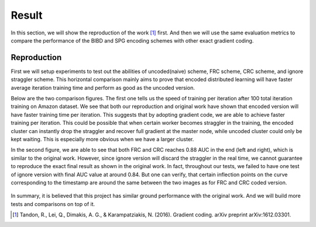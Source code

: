 Result
======
In this section, we will show the reproduction of the work [1]_ first. And then we will use the same evaluation
metrics to compare the performance of the BIBD and SPG encoding schemes with other exact gradient coding.


Reproduction  
------------
First we will setup experiments to test out the abilities of uncoded(naive) scheme, FRC scheme, CRC scheme, and
ignore straggler scheme. This horizontal comparison mainly aims to prove that encoded distributed learning will
have faster average iteration training time and perform as good as the uncoded version.

Below are the two comparison figures. The first one tells us the speed of training per iteration after 100 total
iteration training on Amazon dataset. We see that both our reproduction and original work have shown that encoded
version will have faster training time per iteration. This suggests that by adopting gradient code, we are able
to achieve faster training per iteration. This could be possible that when certain worker becomes straggler in 
the training, the encoded cluster can instantly drop the straggler and recover full gradient at the master node, 
while uncoded cluster could only be kept waiting. This is especially more obvious when we have a larger cluster.

In the second figure, we are able to see that both FRC and CRC reaches 0.88 AUC in the end (left and right), which
is similar to the original work. However, since ignore version will discard the straggler in the real time, we 
cannot guarantee to reproduce the exact final result as shown in the original work. In fact, throughout our tests,
we failed to have one test of ignore version with final AUC value at around 0.84. But one can verify, that certain
inflection points on the curve corresponding to the timestamp are around the same between the two images as for
FRC and CRC coded version.

    .. image:: result/reproduction_avgtime.png
        :alt: reproduction_avgtime
        :width: 400px
        :height: 180px
        :align: center

    .. image:: result/reproduction_auc.png
        :alt: reproduction_auc
        :width: 400px
        :height: 180px
        :align: center

In summary, it is believed that this project has similar ground performance with the original work. And we will
build more tests and comparisons on top of it.



.. References
.. ..........

.. [1] Tandon, R., Lei, Q., Dimakis, A. G., & Karampatziakis, N. (2016). Gradient coding. arXiv preprint 
   arXiv:1612.03301.